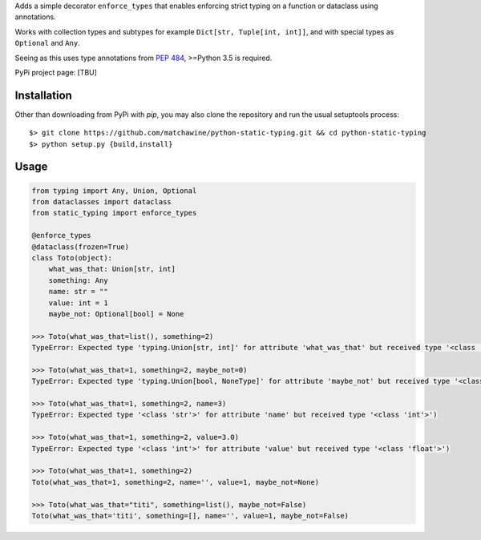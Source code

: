 Adds a simple decorator ``enforce_types`` that enables enforcing strict typing on a function or dataclass using annotations.

Works with collection types and subtypes for example ``Dict[str, Tuple[int, int]]``, and with special types as ``Optional`` and ``Any``.

Seeing as this uses type annotations from `PEP 484`_, >=Python 3.5 is required.

PyPi project page: [TBU]

.. _PEP 484: https://www.python.org/dev/peps/pep-0484/

__ PEP484_

Installation
------------

Other than downloading from PyPi with `pip`, you may also clone the repository and run the usual setuptools process::

  $> git clone https://github.com/matchawine/python-static-typing.git && cd python-static-typing
  $> python setup.py {build,install}


Usage
-----

.. code:: python

  from typing import Any, Union, Optional
  from dataclasses import dataclass
  from static_typing import enforce_types

  @enforce_types
  @dataclass(frozen=True)
  class Toto(object):
      what_was_that: Union[str, int]
      something: Any
      name: str = ""
      value: int = 1
      maybe_not: Optional[bool] = None

  >>> Toto(what_was_that=list(), something=2)
  TypeError: Expected type 'typing.Union[str, int]' for attribute 'what_was_that' but received type '<class 'list'>')

  >>> Toto(what_was_that=1, something=2, maybe_not=0)
  TypeError: Expected type 'typing.Union[bool, NoneType]' for attribute 'maybe_not' but received type '<class 'int'>')

  >>> Toto(what_was_that=1, something=2, name=3)
  TypeError: Expected type '<class 'str'>' for attribute 'name' but received type '<class 'int'>')

  >>> Toto(what_was_that=1, something=2, value=3.0)
  TypeError: Expected type '<class 'int'>' for attribute 'value' but received type '<class 'float'>')

  >>> Toto(what_was_that=1, something=2)
  Toto(what_was_that=1, something=2, name='', value=1, maybe_not=None)

  >>> Toto(what_was_that="titi", something=list(), maybe_not=False)
  Toto(what_was_that='titi', something=[], name='', value=1, maybe_not=False)

